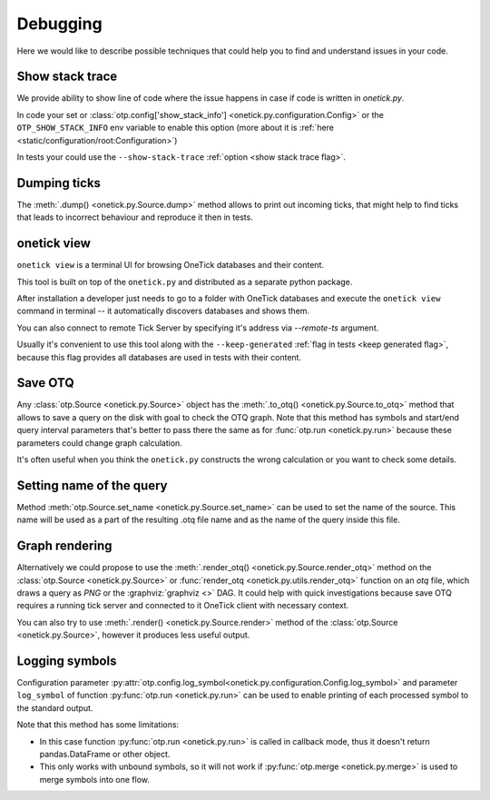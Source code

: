 .. _debugging:

Debugging
=========

Here we would like to describe possible techniques that could help you to find and understand issues in your code.

Show stack trace
----------------

We provide ability to show line of code where the issue happens in case if code is written in `onetick.py`.

In code your set or :class:`otp.config['show_stack_info'] <onetick.py.configuration.Config>` or the ``OTP_SHOW_STACK_INFO`` env variable to enable this option (more about it is :ref:`here <static/configuration/root:Configuration>`)

In tests your could use the ``--show-stack-trace`` :ref:`option <show stack trace flag>`.

Dumping ticks
-------------

The :meth:`.dump() <onetick.py.Source.dump>` method allows to print out incoming ticks, that might help to find
ticks that leads to incorrect behaviour and reproduce it then in tests.

onetick view
------------

``onetick view`` is a terminal UI for browsing OneTick databases and their content.

This tool is built on top of the ``onetick.py`` and distributed
as a separate python package.


.. only:: Internal


    ``onetick view`` is located in the
    `onetick-ext-view <https://gitlab.sol.onetick.com/solutions/py-onetick/onetick-ext-view>`_ project
    on our Gitlab server.
    You can find all usage instructions in the
    `README.md <https://gitlab.sol.onetick.com/solutions/py-onetick/onetick-ext-view/-/blob/master/README.md>`_ file.


    ``onetick view`` can be installed with ``pip``:

    ::

        pip install onetick-ext-view


After installation a developer just needs to go to a folder with OneTick databases
and execute the ``onetick view`` command in terminal -- it automatically discovers
databases and shows them.

You can also connect to remote Tick Server by specifying it's address via `--remote-ts` argument.

Usually it's convenient to use this tool along with the ``--keep-generated`` :ref:`flag in tests <keep generated flag>`,
because this flag provides all databases are used in tests with their content.

.. image:: images/onetick-view.png

Save OTQ
--------

Any :class:`otp.Source <onetick.py.Source>` object has the :meth:`.to_otq() <onetick.py.Source.to_otq>` method that allows to save a query on the disk with goal to check the OTQ graph.
Note that this method has symbols and start/end query interval parameters that's better to pass there the same as for :func:`otp.run <onetick.py.run>` because these parameters could change graph calculation.

It's often useful when you think the ``onetick.py`` constructs the wrong calculation or you want to check some details.

Setting name of the query
-------------------------

Method :meth:`otp.Source.set_name <onetick.py.Source.set_name>` can be used to set the name of the source.
This name will be used as a part of the resulting .otq file name and as the name of the query inside this file.

Graph rendering
---------------

Alternatively we could propose to use the :meth:`.render_otq() <onetick.py.Source.render_otq>` method
on the :class:`otp.Source <onetick.py.Source>` or :func:`render_otq <onetick.py.utils.render_otq>` function
on an `otq` file, which draws a query as `PNG` or the :graphviz:`graphviz <>` DAG.
It could help with quick investigations because save OTQ requires a running tick server and connected to it OneTick client with necessary context.

You can also try to use :meth:`.render() <onetick.py.Source.render>` method
of the :class:`otp.Source <onetick.py.Source>`, however it produces less useful output.

Logging symbols
---------------

Configuration parameter :py:attr:`otp.config.log_symbol<onetick.py.configuration.Config.log_symbol>`
and parameter ``log_symbol`` of function :py:func:`otp.run <onetick.py.run>` can be used to enable
printing of each processed symbol to the standard output.

Note that this method has some limitations:

- In this case function :py:func:`otp.run <onetick.py.run>` is called in callback mode,
  thus it doesn't return pandas.DataFrame or other object.
- This only works with unbound symbols, so it will not work
  if :py:func:`otp.merge <onetick.py.merge>` is used to merge symbols into one flow.
